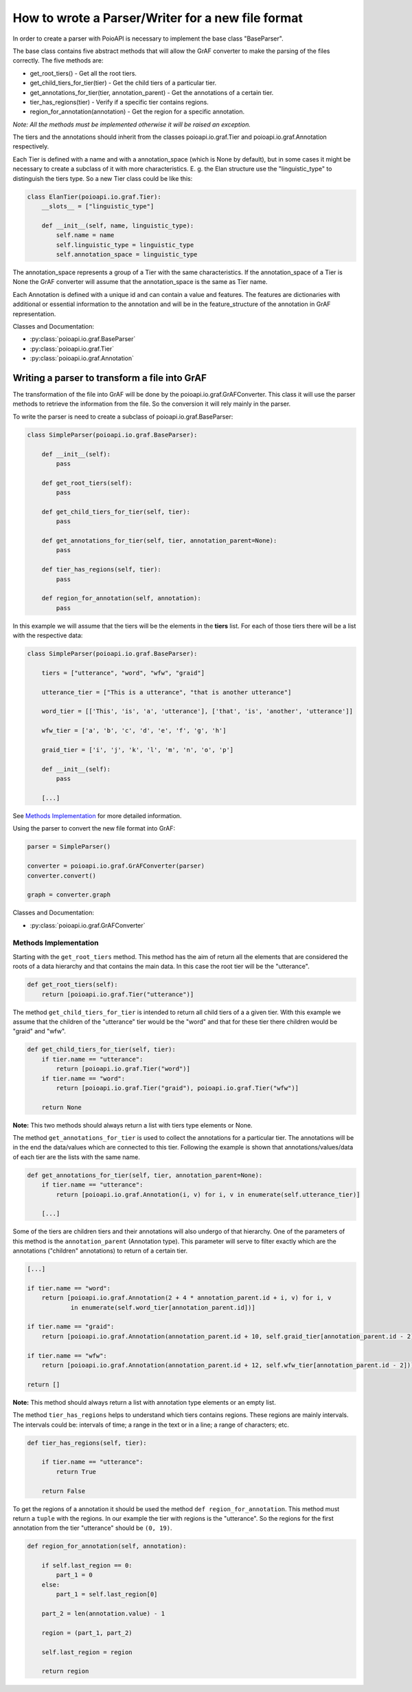 **************************************************
How to wrote a Parser/Writer for a new file format
**************************************************

In order to create a parser with PoioAPI is necessary to implement the base 
class "BaseParser".

The base class contains five abstract methods that will allow the GrAF converter to
make the parsing of the files correctly. The five methods are:

* get_root_tiers() - Get all the root tiers.
* get_child_tiers_for_tier(tier) - Get the child tiers of a particular tier.
* get_annotations_for_tier(tier, annotation_parent) - Get the annotations of a certain tier.
* tier_has_regions(tier) - Verify if a specific tier contains regions.
* region_for_annotation(annotation) - Get the region for a specific annotation.

*Note: All the methods must be implemented otherwise it will be raised an exception.*

The tiers and the annotations should inherit from the classes poioapi.io.graf.Tier and
poioapi.io.graf.Annotation respectively.

Each Tier is defined with a name and with a annotation_space (which is None by default), but in
some cases it might be necessary to create a subclass of it with more characteristics. E. g. the
Elan structure use the "linguistic_type" to distinguish the tiers type. So a new Tier class could
be like this:

.. code-block:: python

    class ElanTier(poioapi.io.graf.Tier):
        __slots__ = ["linguistic_type"]

        def __init__(self, name, linguistic_type):
            self.name = name
            self.linguistic_type = linguistic_type
            self.annotation_space = linguistic_type

The annotation_space represents a group of a Tier with the same characteristics. If the annotation_space
of a Tier is None the GrAF converter will assume that the annotation_space is the same as Tier name.

Each Annotation is defined with a unique id and can contain a value and features. The features are
dictionaries with additional or essential information to the annotation and will be in the
feature_structure of the annotation in GrAF representation.

Classes and Documentation:

* :py:class:`poioapi.io.graf.BaseParser`
* :py:class:`poioapi.io.graf.Tier`
* :py:class:`poioapi.io.graf.Annotation`


==============================================
Writing a parser to transform a file into GrAF
==============================================

The transformation of the file into GrAF will be done by the poioapi.io.graf.GrAFConverter.
This class it will use the parser methods to retrieve the information from the file. So the conversion
it will rely mainly in the parser.

To write the parser is need to create a subclass of poioapi.io.graf.BaseParser:

.. code-block:: python

    class SimpleParser(poioapi.io.graf.BaseParser):
    
        def __init__(self):
            pass
    
        def get_root_tiers(self):
            pass

        def get_child_tiers_for_tier(self, tier):
            pass
            
        def get_annotations_for_tier(self, tier, annotation_parent=None):
            pass

        def tier_has_regions(self, tier):
            pass
            
        def region_for_annotation(self, annotation):
            pass    
            

In this example we will assume that the tiers will be the elements in the **tiers**
list. For each of those tiers there will be a list with the respective data:

.. code-block:: python

    class SimpleParser(poioapi.io.graf.BaseParser):

        tiers = ["utterance", "word", "wfw", "graid"]
        
        utterance_tier = ["This is a utterance", "that is another utterance"]
        
        word_tier = [['This', 'is', 'a', 'utterance'], ['that', 'is', 'another', 'utterance']]
        
        wfw_tier = ['a', 'b', 'c', 'd', 'e', 'f', 'g', 'h']
        
        graid_tier = ['i', 'j', 'k', 'l', 'm', 'n', 'o', 'p']
    
        def __init__(self):
            pass
            
        [...]

See `Methods Implementation`_ for more detailed information.

Using the parser to convert the new file format into GrAF:

.. code-block:: python

    parser = SimpleParser()

    converter = poioapi.io.graf.GrAFConverter(parser)
    converter.convert()

    graph = converter.graph

Classes and Documentation:

* :py:class:`poioapi.io.graf.GrAFConverter`

----------------------
Methods Implementation
----------------------

Starting with the ``get_root_tiers`` method. This method has the aim of return 
all the elements that are considered the roots of a data hierarchy and that 
contains the main data. In this case the root tier will be the "utterance".

.. code-block:: python
        
        def get_root_tiers(self):
            return [poioapi.io.graf.Tier("utterance")]    
            
The method ``get_child_tiers_for_tier`` is intended to return all child tiers of 
a a given tier. With this example we assume that the children of the "utterance" 
tier would be the "word" and that for these tier there children would be 
"graid" and "wfw".

.. code-block:: python

    def get_child_tiers_for_tier(self, tier):
        if tier.name == "utterance":
            return [poioapi.io.graf.Tier("word")]
        if tier.name == "word":
            return [poioapi.io.graf.Tier("graid"), poioapi.io.graf.Tier("wfw")]

        return None
        
**Note:** This two methods should always return a list with tiers type elements 
or None.

The method ``get_annotations_for_tier`` is used to collect the annotations for a
particular tier. The annotations will be in the end the data/values ​​which are 
connected to this tier. Following the example is shown that annotations/values​​/data 
of each tier are the lists with the same name.

.. code-block:: python

    def get_annotations_for_tier(self, tier, annotation_parent=None):
        if tier.name == "utterance":
            return [poioapi.io.graf.Annotation(i, v) for i, v in enumerate(self.utterance_tier)]

        [...]

Some of the tiers are children tiers and their annotations will also
undergo of that hierarchy. One of the parameters of this method is the 
``annotation_parent`` (Annotation type). This parameter will serve to filter 
exactly which are the annotations ("children" annotations) to return of a 
certain tier.

.. code-block:: python

        [...]
        
        if tier.name == "word":
            return [poioapi.io.graf.Annotation(2 + 4 * annotation_parent.id + i, v) for i, v
                    in enumerate(self.word_tier[annotation_parent.id])]

        if tier.name == "graid":
            return [poioapi.io.graf.Annotation(annotation_parent.id + 10, self.graid_tier[annotation_parent.id - 2])]

        if tier.name == "wfw":
            return [poioapi.io.graf.Annotation(annotation_parent.id + 12, self.wfw_tier[annotation_parent.id - 2])]

        return []

**Note:** This method should always return a list with annotation type elements 
or an empty list.

The method ``tier_has_regions`` helps to understand which tiers contains regions. 
These regions are mainly intervals. The intervals could be: intervals of time; 
a range in the text or in a line; a range of characters; etc.

.. code-block:: python

    def tier_has_regions(self, tier):
        
        if tier.name == "utterance":
            return True
            
        return False
        
To get the regions of a annotation it should be used the method 
``def region_for_annotation``. This method must return a ``tuple`` with 
the regions. In our example the tier with regions is the "utterance". 
So the regions for the first annotation from the tier "utterance" should be 
``(0, 19)``.

.. code-block:: python

    def region_for_annotation(self, annotation):
        
        if self.last_region == 0:
            part_1 = 0
        else:
            part_1 = self.last_region[0]
            
        part_2 = len(annotation.value) - 1
        
        region = (part_1, part_2)

        self.last_region = region
        
        return region